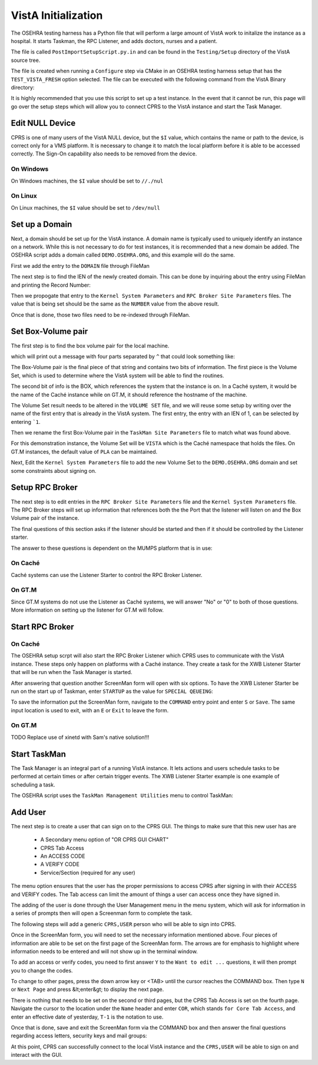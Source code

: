 VistA Initialization
====================

The OSEHRA testing harness has a Python file that will perform a large
amount of VistA work to initalize the instance as a hospital.  It
starts Taskman, the RPC Listener, and adds doctors, nurses and a patient.

The file is called ``PostImportSetupScript.py.in`` and can be found in the
``Testing/Setup`` directory of the VistA source tree.

The file is created when running a ``Configure`` step via CMake in an OSEHRA
testing harness setup that has the ``TEST_VISTA_FRESH`` option selected.  The 
file can be executed with the following command from the VistA Binary directory:

.. raw:: html

    <code>user@machine VistA-build$ <strong>python Testing/Setup/PostImportSetupScript.py</strong></code>

It is highly recommended that you use this script to set up a test instance.
In the event that it cannot be run, this page will go over the setup steps
which will allow you to connect CPRS to the VistA instance and start the Task
Manager.


Edit NULL Device
----------------

CPRS is one of many users of the VistA NULL device, but the ``$I`` value, which
contains the name or path to the device, is correct only for a VMS platform.
It is necessary to change it to match the local platform before it is able
to be accessed correctly.  The Sign-On capability also needs to be removed from
the device.

.. raw:: html

    <code>VISTA> <strong>S DUZ=1 D Q^DI</strong>


    VA FileMan 22.0


    Select OPTION: <strong>1</strong>  ENTER OR EDIT FILE ENTRIES



    INPUT TO WHAT FILE: DEVICE// <strong>DEVICE</strong>       (52 entries)
    EDIT WHICH FIELD: ALL// <strong>$I</strong>
    THEN EDIT FIELD: <strong>SIGN-ON/SYSTEM DEVICE</strong>
    THEN EDIT FIELD:


    Select DEVICE NAME: <strong>NULL</strong>
        1   NULL      NT SYSTEM     NLA0:
        2   NULL  GTM-UNIX-NULL    Bit Bucket (GT.M-Unix)     /dev/null
        3   NULL-DSM      Bit Bucket     _NLA0:
    CHOOSE 1-3: <strong>1</strong> NULL    NT SYSTEM     NLA0:</code>


On Windows
**********

On Windows machines, the ``$I`` value should be set to ``//./nul``

.. raw:: html

    <code>$I: NLA0:// <strong>//./nul</strong>
    SIGN-ON/SYSTEM DEVICE: YES// <strong>NO</strong>  NO
    
    
    Select DEVICE NAME: <strong>&lt;enter&gt;</strong>
    
    Select OPTION: <strong>&lt;enter&gt;</strong>
    
    VISTA></code>


On Linux
********

On Linux machines, the ``$I`` value should be set to ``/dev/null``

.. raw:: html

    <code>$I: NLA0:// <strong>/dev/null</strong>          This $I in use by other Devices.
    SIGN-ON/SYSTEM DEVICE: NO// <strong>N</strong>  NO


    Select DEVICE NAME: <strong>&lt;enter&gt;</strong>

    Select OPTION: <strong>&lt;enter&gt;</strong>

    VISTA></code>


Set up a Domain
---------------

Next, a domain should be set up for the VistA instance.  A domain name is
typically used to uniquely identify an instance on a network.  While this
is not necessary to do for test instances, it is recommended that a new domain
be added.  The OSEHRA script adds a domain called ``DEMO.OSEHRA.ORG``, and this
example will do the same.

First we add the entry to the ``DOMAIN`` file through FileMan

.. raw:: html

    <code>VISTA> <strong>S DUZ=1 D Q^DI</strong>


    VA FileMan 22.0


    Select OPTION: <strong>1</strong>  ENTER OR EDIT FILE ENTRIES



    INPUT TO WHAT FILE: // <strong>DOMAIN</strong>
                                         (70 entries)
    EDIT WHICH FIELD: ALL// <strong>ALL</strong>


    Select DOMAIN NAME: <strong>DEMO.OSEHRA.ORG</strong>
      Are you adding 'DEMO.OSEHRA.ORG' as a new DOMAIN (the 71ST)? No// <strong>Y</strong>  (Yes)
    FLAGS: <strong>^</strong>

    Select DOMAIN NAME: <strong>&lt;enter&gt;</strong>

    Select OPTION: <strong>&lt;enter&gt;</strong>
    VISTA></code>

The next step is to find the IEN of the newly created domain. This can be done
by inquiring about the entry using FileMan and printing the Record Number:

.. raw:: html

    <code>VISTA> <strong>S DUZ=1 D Q^DI</strong>
    
    
    VA FileMan 22.0
    
    
    Select OPTION: <strong>5</strong>  INQUIRE TO FILE ENTRIES



    OUTPUT FROM WHAT FILE: DOMAIN// <strong>DOMAIN</strong>   (71 entries)
    Select DOMAIN NAME: <strong>DEMO.OSEHRA.ORG</strong>
    ANOTHER ONE:
    STANDARD CAPTIONED OUTPUT? Yes// <strong>Y</strong>  (Yes)
    Include COMPUTED fields:  (N/Y/R/B): NO// <strong>Record Number (IEN)</strong>

    NUMBER: 76                              NAME: DEMO.OSEHRA.ORG

    Select DOMAIN NAME: <strong>^</strong>




    Select OPTION: <strong>^</strong>
    VISTA></code>

Then we propogate that entry to the ``Kernel System Parameters`` and
``RPC Broker Site Parameters`` files.  The value that is being set should
be the same as the ``NUMBER`` value from the above result.

.. raw:: html

    <code>VISTA> <strong>S $P(^XWB(8994.1,1,0),"^")=76</strong>
    VISTA> <strong>S $P(^XTV(8989.3,1,0),"^")=76</strong></code>

Once that is done, those two files need to be re-indexed through FileMan.

.. raw:: html

    <code>VISTA> <strong>D Q^DI</strong>


    VA FileMan 22.0


    Select OPTION: <strong>UTILITY FUNCTIONS</strong>
    Select UTILITY OPTION: <strong>RE-INDEX FILE</strong>

    MODIFY WHAT FILE: RPC BROKER SITE PARAMETERS// <strong>8994.1</strong>  RPC BROKER SITE PARAMETERS
                                         (1 entry)

    THERE ARE 5 INDICES WITHIN THIS FILE
    DO YOU WISH TO RE-CROSS-REFERENCE ONE PARTICULAR INDEX? No// <strong>No</strong>  (No)
    OK, ARE YOU SURE YOU WANT TO KILL OFF THE EXISTING 5 INDICES? No// <strong>Y</strong>  (Yes)
    DO YOU THEN WANT TO 'RE-CROSS-REFERENCE'? Yes// <strong>Y</strong>  (Yes)
    ...SORRY, LET ME THINK ABOUT THAT A MOMENT...
    FILE WILL NOW BE 'RE-CROSS-REFERENCED'......


    Select UTILITY OPTION: <strong>RE-INDEX FILE</strong>

    MODIFY WHAT FILE: RPC BROKER SITE PARAMETERS// <strong>8989.3</strong>  KERNEL SYSTEM PARAMETERS
                                         (1 entry)
    THERE ARE 14 INDICES WITHIN THIS FILE
    DO YOU WISH TO RE-CROSS-REFERENCE ONE PARTICULAR INDEX? No// <strong>N</strong>  (No)
    OK, ARE YOU SURE YOU WANT TO KILL OFF THE EXISTING 14 INDICES? No// <strong>Y</strong>  (Yes)
    DO YOU THEN WANT TO 'RE-CROSS-REFERENCE'? Yes// <strong>Y</strong> (Yes)
    ...HMMM, THIS MAY TAKE A FEW MOMENTS...
    FILE WILL NOW BE 'RE-CROSS-REFERENCED'.................


    Select UTILITY OPTION: <strong>&lt;enter&gt;</strong>

    Select OPTION: <strong>&lt;enter&gt;</strong>

    VISTA></code>

Set Box-Volume pair
-------------------

The first step is to find the box volume pair for the local machine.

.. raw:: html

    <code>VISTA> <strong>D GETENV^%ZOSV W Y</strong></code>

which will print out a message with four parts separated by ``^`` that could
look something like:

.. raw:: html

    <code>VISTA^VISTA^palaven^VISTA:CACHE</code>

The Box-Volume pair is the final piece of that string and contains two bits of
information. The first piece is the Volume Set, which is used to determine
where the VistA system will be able to find the routines.

The second bit of info is the BOX, which references the system that the
instance is on. In a Caché system, it would be the name of the Caché
instance while on GT.M, it should reference the hostname of the machine.

The Volume Set result needs to be altered in the ``VOLUME SET`` file,
and we will reuse some setup by writing over the name of the first entry that
is already in the VistA system.  The first entry, the entry with an IEN of 1,
can be selected by entering ```1``.

Then we rename the first Box-Volume pair in the ``TaskMan Site Parameters``
file to match what was found above.

For this demonstration instance, the Volume Set will be ``VISTA`` which is the
Caché namespace that holds the files.  On GT.M instances, the default value of
``PLA`` can be maintained.

.. raw:: html

    <code>VISTA> <strong>S DUZ=1 D Q^DI</strong>


    VA FileMan 22.0

    Select OPTION: <strong>1</strong>  ENTER OR EDIT FILE ENTRIES

    INPUT TO WHAT FILE: DEVICE// <strong>14.5</strong>  VOLUME SET  (1 entry)
    EDIT WHICH FIELD: ALL// <strong>VOLUME SET</strong>
    THEN EDIT FIELD: <strong>TASKMAN FILES UCI</strong>
    THEN EDIT FIELD: <strong>&lt;enter&gt;</strong>


    Select VOLUME SET: <strong>&#96;1</strong>  PLA
    VOLUME SET: PLA// <strong>VISTA</strong>
    TASKMAN FILES UCI: PLA// <strong>VISTA</strong>


    Select VOLUME SET: <strong>&lt;enter&gt;</strong>


    INPUT TO WHAT FILE: TASKMAN SITE PARAMETERS// <strong>14.7</strong>  TASKMAN SITE PARAMETERS
                                          (1 entry)
    EDIT WHICH FIELD: ALL// <strong>&lt;enter&gt;</strong>


    Select TASKMAN SITE PARAMETERS BOX-VOLUME PAIR: <strong>\&#96;1</strong>  PLA:PLAISCSVR
    BOX-VOLUME PAIR: PLA:PLAISCSVR// <strong>VISTA:CACHE</strong>
    RESERVED: <strong>^</strong>


    Select TASKMAN SITE PARAMETERS BOX-VOLUME PAIR: <strong>&lt;enter&gt;</strong>
    Select OPTION: <strong>&lt;enter&gt;</strong></code>

Next, Edit the ``Kernel System Parameters`` file to add the new Volume Set to
the ``DEMO.OSEHRA.ORG`` domain and set some constraints about signing on.

.. raw:: html

    <code>Select OPTION: <strong>1</strong>  ENTER OR EDIT FILE ENTRIES



    INPUT TO WHAT FILE: RPC BROKER SITE PARAMETERS// <strong>KERNEL SYSTEM PARAMETERS</strong>
                                          (1 entry)
    EDIT WHICH FIELD: ALL// <strong>VOLUME SET</strong>    (multiple)
      EDIT WHICH VOLUME SET SUB-FIELD: ALL// <strong>&lt;enter&gt;</strong>
    THEN EDIT FIELD: <strong>&lt;enter&gt;</strong>


    Select KERNEL SYSTEM PARAMETERS DOMAIN NAME: <strong>DEMO.OSEHRA.ORG</strong>
         ...OK? Yes// <strong>Y</strong> (Yes)

    Select VOLUME SET: PLA// <strong>VISTA</strong>
      Are you adding 'VISTA' as a new VOLUME SET (the 2ND for this KERNEL SYSTEM PARAMETERS)? No// <strong>Y</strong>
      (Yes)
      MAX SIGNON ALLOWED: <strong>500</strong>
      LOG SYSTEM RT?: <strong>N</strong>  NO
    Select VOLUME SET: <strong>&lt;enter&gt;</strong>


    Select KERNEL SYSTEM PARAMETERS DOMAIN NAME: <strong>&lt;enter&gt;</strong>

    Select OPTION: <strong>&lt;enter&gt;</strong></code>

Setup RPC Broker
----------------

The next step is to edit entries in the ``RPC Broker Site Parameters`` file
and the ``Kernel System Parameters`` file.  The RPC Broker steps will set up
information that references both the the Port that the listener will listen
on and the Box Volume pair of the instance.

.. raw:: html

    <code>VISTA> <strong>S DUZ=1 D Q^DI</strong>


    VA FileMan 22.0


    Select OPTION: <strong>1</strong>  ENTER OR EDIT FILE ENTRIES

    INPUT TO WHAT FILE: VOLUME SET// <strong>8994.1</strong>  RPC BROKER SITE PARAMETERS
                                             (1 entry)
    EDIT WHICH FIELD: ALL// <strong>LISTENER</strong>    (multiple)
        EDIT WHICH LISTENER SUB-FIELD: ALL// <strong>&lt;enter&gt;</strong>
    THEN EDIT FIELD: <strong>&lt;enter&gt;</strong>


    Select RPC BROKER SITE PARAMETERS DOMAIN NAME: <strong>DEMO.OSEHRA.ORG</strong>
            ...OK? Yes// <strong>Y</strong>   (Yes)

    Select BOX-VOLUME PAIR: // <strong>VISTA:CACHE</strong>
      BOX-VOLUME PAIR: VISTA:CACHE//
      Select PORT: <strong>9210</strong>
      Are you adding '9210' as a new PORT (the 1ST for this LISTENER)? No// <strong>Y</strong>  (Yes)
        TYPE OF LISTENER: <strong>1</strong>  New Style</code>

The final questions of this section asks if the listener should be started
and then if it should be controlled by the Listener starter.

The answer to these questions is dependent on the MUMPS platform that is in
use:


On Caché
********

Caché systems can use the Listener Starter to control the RPC Broker Listener.

.. raw:: html

    <code>  STATUS: STOPPED// <strong>1</strong> START
            Task: RPC Broker Listener START on VISTA-VISTA:CACHE, port 9210
            has been queued as task 1023
      CONTROLLED BY LISTENER STARTER: <strong>1</strong>  YES

    Select RPC BROKER SITE PARAMETERS DOMAIN NAME: <strong>&lt;enter&gt;</strong>
    </code>

On GT.M
*******

Since GT.M systems do not use the Listener as Caché systems, we will answer
"No" or "0" to both of those questions.  More information on setting up the
listener for GT.M will follow.

.. raw:: html

    <code>  STATUS: STOPPED// <strong>&lt;enter&gt;</strong>
      CONTROLLED BY LISTENER STARTER: <strong>0</strong>  No

    Select RPC BROKER SITE PARAMETERS DOMAIN NAME: <strong>&lt;enter&gt;</strong>
    </code>

Start RPC Broker
----------------

On Caché
********

The OSEHRA setup scrpt will also start the RPC Broker Listener which
CPRS uses to communicate with the VistA instance.  These steps only happen on
platforms with a Caché instance.  They create a task for the
XWB Listener Starter that will be run when the Task Manager is started.

.. raw:: html

    <code>VISTA> <strong>S DUZ=1 D ^XUP</strong>
    
    Setting up programmer environment
    This is a TEST account.
    
    Terminal Type set to: C-VT220
    
    Select OPTION NAME: <strong>Systems Manager Menu</strong>  EVE     Systems Manager Menu
    
    
            Core Applications ...
            Device Management ...
            Menu Management ...
            Programmer Options ...
            Operations Management ...
            Spool Management ...
            Information Security Officer Menu ...
            Taskman Management ...
            User Management ...
            Application Utilities ...
            Capacity Planning ...
            HL7 Main Menu ...
            
            
    You have PENDING ALERTS
            Enter  "VA to jump to VIEW ALERTS option
            
    Select Systems Manager Menu <TEST ACCOUNT> Option: <strong>Taskman Management</strong>
    
    
            Schedule/Unschedule Options
            One-time Option Queue
            Taskman Management Utilities ...
            List Tasks
            Dequeue Tasks
            Requeue Tasks
            Delete Tasks
            Print Options that are Scheduled to run
            Cleanup Task List
            Print Options Recommended for Queueing
            
            
    You have PENDING ALERTS
            Enter  "VA to jump to VIEW ALERTS option
            
    Select Taskman Management <TEST ACCOUNT> Option: <strong>Schedule/Unschedule Options</strong>
    
    Select OPTION to schedule or reschedule: <strong>XWB LISTENER STARTER</strong>       Start All RP
    C Broker Listeners
           ...OK? Yes// <strong>Y</strong>  (Yes)
        (R)
    </code>
    
After answering that question another ScreenMan form will open with six
options.  To have the XWB Listener Starter be run on the start up of Taskman,
enter ``STARTUP`` as the value for ``SPECIAL QEUEING``:

.. raw:: html

    <code>                        Edit Option Schedule
      Option Name: XWB LISTENER STARTER
      Menu Text: Start All RPC Broker Listeners            TASK ID:
    __________________________________________________________________________
  
      QUEUED TO RUN AT WHAT TIME:
  
    DEVICE FOR QUEUED JOB OUTPUT:
  
     QUEUED TO RUN ON VOLUME SET:
  
          RESCHEDULING FREQUENCY:
  
                 TASK PARAMETERS:
  
          ----> SPECIAL QUEUEING:
  
    _______________________________________________________________________________
    Exit     Save     Next Page     Refresh
  
    Enter a command or '^' followed by a caption to jump to a specific field.


    COMMAND:                                      Press <PF1>H for help    Insert</code>

To save the information put the ScreenMan form, navigate to the ``COMMAND`` entry
point and enter ``S`` or ``Save``.  The same input location is used to exit, with
an ``E`` or ``Exit`` to leave the form.

.. raw:: html

    <code>Select OPTION to schedule or reschedule: <strong>&lt;enter&gt;</strong
    
    
            Schedule/Unschedule Options
            One-time Option Queue
            Taskman Management Utilities ...
            List Tasks
            Dequeue Tasks
            Requeue Tasks
            Delete Tasks
            Print Options that are Scheduled to run
            Cleanup Task List
            Print Options Recommended for Queueing
            
            
    You have PENDING ALERTS
            Enter  "VA to jump to VIEW ALERTS option
            
    Select Taskman Management <TEST ACCOUNT> Option: <strong>&lt;enter&gt;</strong>
    
    Select Systems Manager Menu <TEST ACCOUNT> Option: <strong>&lt;enter&gt;</strong></code>


On GT.M
*******

TODO Replace use of xinetd with Sam's native solution!!!


Start TaskMan
------------------------

The Task Manager is an integral part of a running VistA instance. It lets
actions and users schedule tasks to be performed at certain times or after
certain trigger events.  The XWB Listener Starter example is one example
of scheduling a task.

The OSEHRA script uses the ``TaskMan Management Utilities`` menu to control
TaskMan:

.. raw:: html

    <code>VISTA> <strong>S DUZ=1 D ^XUP</strong>

    Setting up programmer environment
    This is a TEST account.

    Terminal Type set to: C-VT220

    Select OPTION NAME: <strong>TASKMAN MANAGEMENT UTILITIES</strong>  XUTM UTIL     Taskman Manageme
    nt Utilities


     MTM    Monitor Taskman
            Check Taskman's Environment
            Edit Taskman Parameters ...
            Restart Task Manager
            Place Taskman in a WAIT State
            Remove Taskman from WAIT State
            Stop Task Manager
            Taskman Error Log ...
            Clean Task File
            Problem Device Clear
            Problem Device report.
            SYNC flag file control


    You've got PRIORITY mail!


    Select Taskman Management Utilities <TEST ACCOUNT> Option: <strong>Restart Task Manager</strong>
    ARE YOU SURE YOU WANT TO RESTART TASKMAN? NO// <strong>Y</strong>  (YES)
    Restarting...TaskMan restarted!


     MTM    Monitor Taskman
            Check Taskman's Environment
            Edit Taskman Parameters ...
            Restart Task Manager
            Place Taskman in a WAIT State
            Remove Taskman from WAIT State
            Stop Task Manager
            Taskman Error Log ...
            Clean Task File<F5>
            Problem Device Clear
            Problem Device report.
            SYNC flag file control


    You've got PRIORITY mail!

    Select Taskman Management Utilities <TEST ACCOUNT> Option: <strong>^</strong></code>


Add User
--------

The next step is to create a user that can sign on to the CPRS GUI.
The things to make sure that this new user has are

 * A Secondary menu option of "OR CPRS GUI CHART"
 * CPRS Tab Access
 * An ACCESS CODE
 * A VERIFY CODE
 * Service/Section (required for any user)

The menu option ensures that the user has the proper permissions to access
CPRS after signing in with their ACCESS and VERIFY codes.  The Tab access
can limit the amount of things a user can access once they have signed in.

The adding of the user is done through the User Management menu in the
menu system, which will ask for information in a series of prompts then will
open a Screenman form to complete the task.

The following steps will add a generic ``CPRS,USER`` person who will be able to
sign into CPRS.

.. raw:: html

    <code>VISTA> <strong>S DUZ=1 D ^XUP</strong>

    Setting up programmer environment
    This is a TEST account.

    Terminal Type set to: C-VT220

    Select OPTION NAME:  <strong>Systems Manager Menu</strong>


            Core Applications ...
            Device Management ...
            Menu Management ...
            Programmer Options ...
            Operations Management ...
            Spool Management ...
            Information Security Officer Menu ...
            Taskman Management ...
            User Management ...
            Application Utilities ...
            Capacity Planning ...
            HL7 Main Menu ...


    You have PENDING ALERTS
            Enter  "VA to jump to VIEW ALERTS option

    Select Systems Manager Menu <TEST ACCOUNT> Option: <strong>User Management</strong>


            Add a New User to the System
            Grant Access by Profile
            Edit an Existing User
            Deactivate a User
            Reactivate a User
            List users
            User Inquiry
            Switch Identities
            File Access Security ...
               \**> Out of order:  ACCESS DISABLED
            Clear Electronic signature code
            Electronic Signature Block Edit
            List Inactive Person Class Users
            Manage User File ...
            OAA Trainee Registration Menu ...
            Person Class Edit
            Reprint Access agreement letter


    You have PENDING ALERTS
            Enter  "VA to jump to VIEW ALERTS option

    Select User Management <TEST ACCOUNT> Option: <strong>Add a New User to the System</strong>
    Enter NEW PERSON's name (Family,Given Middle Suffix): <strong>CPRS,USER</strong>
      Are you adding 'CPRS,USER' as a new NEW PERSON (the 56TH)? No// <strong>Y</strong>  (Yes)
    Checking SOUNDEX for matches.
    No matches found.
    Now for the Identifiers.
    INITIAL: <strong>UC</strong>
    SSN: <strong>000000002</strong>
    SEX: <strong>M</strong>  MALE
    NPI: <strong>&lt;enter&gt;</strong></code>

Once in the ScreenMan form, you will need to set the necessary
information mentioned above. Four pieces of information are able to be set
on the first page of the ScreenMan form.  The arrows are for emphasis to
highlight where information needs to be entered and will not show up in the
terminal window.

To add an access or verify codes, you need to first answer ``Y`` to the
``Want to edit ...`` questions, it will then prompt you to change the codes.

.. raw:: html

    <code>                            Edit an Existing User
    NAME: CPRS,USER                                                     Page 1 of 5
    _______________________________________________________________________________
       NAME... CPRS,USER                                   INITIAL: UC
        TITLE:                                           NICK NAME:
          SSN: 000000002                                       DOB:
       DEGREE:                                           MAIL CODE:
      DISUSER:                                     TERMINATION DATE:
      Termination Reason:

               PRIMARY MENU OPTION:
     Select SECONDARY MENU OPTIONS:   <---
    Want to edit ACCESS CODE (Y/N):   <---  FILE MANAGER ACCESS CODE:
    Want to edit VERIFY CODE (Y/N):   <---

                  Select DIVISION:
             ---> SERVICE/SECTION:
    _______________________________________________________________________________
     Exit     Save     Next Page     Refresh

    Enter a command or '^' followed by a caption to jump to a specific field.


    COMMAND:                                     Press <PF1>H for help    Insert</code>

To change to other pages, press the down arrow key or <TAB> until the cursor
reaches the COMMAND box.  Then type ``N`` or ``Next Page`` and press &lt;enter&gt; to
display the next page.

There is nothing that needs to be set on the second or third pages, but the
CPRS Tab Access is set on the fourth page. Navigate the cursor to the location
under the ``Name`` header and enter ``COR``, which stands ``for Core Tab Access``,
and enter an effective date of yesterday, ``T-1`` is the notation to use.

.. raw:: html

    <code>                            Edit an Existing User
    NAME: CPRS,USER                                                     Page 4 of 5
    _______________________________________________________________________________
    RESTRICT PATIENT SELECTION:        OE/RR LIST:

    CPRS TAB ACCESS:
      Name  Description                          Effective Date  Expiration Date
    ->








    _______________________________________________________________________________





    COMMAND:                                       Press <PF1>H for help</code>

Once that is done, save and exit the ScreenMan form via the COMMAND box and
then answer the final questions regarding access letters, security keys
and mail groups:

.. raw:: html

    <code>Exit     Save     Next Page     Refresh
    
    Enter a command or '^' followed by a caption to jump to a specific field.
    
    
    COMMAND: <strong>E</strong>                                     Press <PF1>H for help    Insert
    
    Print User Account Access Letter? <strong>NO</strong>
    Do you wish to allocate security keys? NO// <strong>NO</strong>
    Do you wish to add this user to mail groups? NO// <strong>NO</strong>
    
    ...
    
    Select User Management <TEST ACCOUNT> Option: <strong>^&lt;enter&gt;</strong>
    VISTA></code>

At this point, CPRS can successfully connect to the local VistA instance and
the ``CPRS,USER`` will be able to sign on and interact with the GUI.  